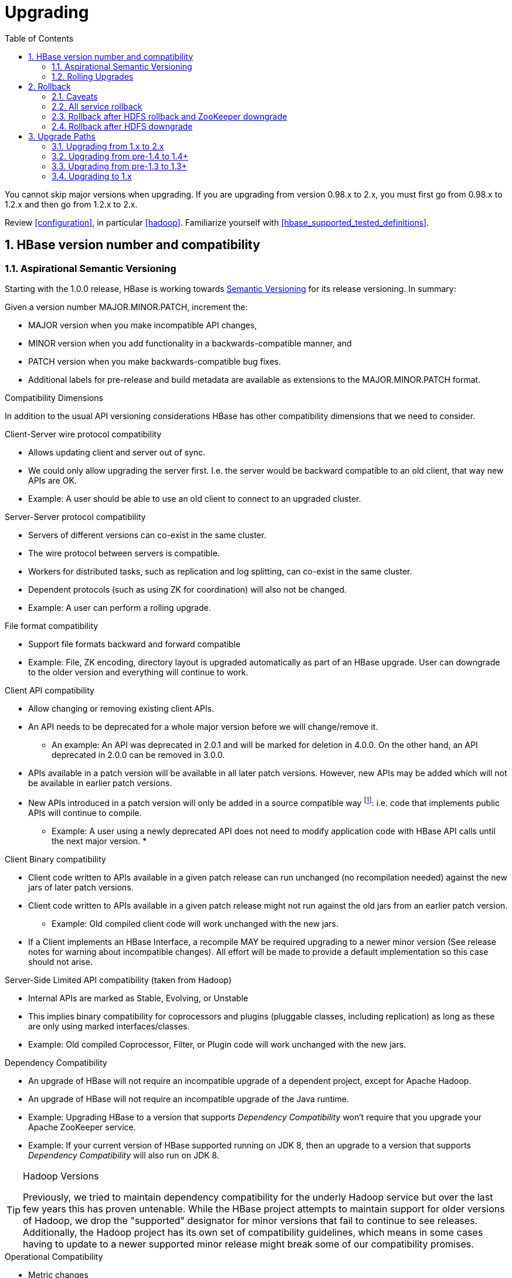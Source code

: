 ////
/**
 *
 * Licensed to the Apache Software Foundation (ASF) under one
 * or more contributor license agreements.  See the NOTICE file
 * distributed with this work for additional information
 * regarding copyright ownership.  The ASF licenses this file
 * to you under the Apache License, Version 2.0 (the
 * "License"); you may not use this file except in compliance
 * with the License.  You may obtain a copy of the License at
 *
 *     http://www.apache.org/licenses/LICENSE-2.0
 *
 * Unless required by applicable law or agreed to in writing, software
 * distributed under the License is distributed on an "AS IS" BASIS,
 * WITHOUT WARRANTIES OR CONDITIONS OF ANY KIND, either express or implied.
 * See the License for the specific language governing permissions and
 * limitations under the License.
 */
////

[[upgrading]]
= Upgrading
:doctype: book
:numbered:
:toc: left
:icons: font
:experimental:

You cannot skip major versions when upgrading. If you are upgrading from version 0.98.x to 2.x, you must first go from 0.98.x to 1.2.x and then go from 1.2.x to 2.x.

Review <<configuration>>, in particular <<hadoop>>. Familiarize yourself with <<hbase_supported_tested_definitions>>.

[[hbase.versioning]]
== HBase version number and compatibility

[[hbase.versioning.post10]]
=== Aspirational Semantic Versioning

Starting with the 1.0.0 release, HBase is working towards link:http://semver.org/[Semantic Versioning] for its release versioning. In summary:

.Given a version number MAJOR.MINOR.PATCH, increment the:
* MAJOR version when you make incompatible API changes,
* MINOR version when you add functionality in a backwards-compatible manner, and
* PATCH version when you make backwards-compatible bug fixes.
* Additional labels for pre-release and build metadata are available as extensions to the MAJOR.MINOR.PATCH format.

[[hbase.versioning.compat]]
.Compatibility Dimensions
In addition to the usual API versioning considerations HBase has other compatibility dimensions that we need to consider.

.Client-Server wire protocol compatibility
* Allows updating client and server out of sync.
* We could only allow upgrading the server first. I.e. the server would be backward compatible to an old client, that way new APIs are OK.
* Example: A user should be able to use an old client to connect to an upgraded cluster.

.Server-Server protocol compatibility
* Servers of different versions can co-exist in the same cluster.
* The wire protocol between servers is compatible.
* Workers for distributed tasks, such as replication and log splitting, can co-exist in the same cluster.
* Dependent protocols (such as using ZK for coordination) will also not be changed.
* Example: A user can perform a rolling upgrade.

.File format compatibility
* Support file formats backward and forward compatible
* Example: File, ZK encoding, directory layout is upgraded automatically as part of an HBase upgrade. User can downgrade to the older version and everything will continue to work.

.Client API compatibility
* Allow changing or removing existing client APIs.
* An API needs to be deprecated for a whole major version before we will change/remove it.
** An example: An API was deprecated in 2.0.1 and will be marked for deletion in 4.0.0. On the other hand, an API deprecated in 2.0.0 can be removed in 3.0.0.
* APIs available in a patch version will be available in all later patch versions. However, new APIs may be added which will not be available in earlier patch versions.
* New APIs introduced in a patch version will only be added in a source compatible way footnote:[See 'Source Compatibility' https://blogs.oracle.com/darcy/entry/kinds_of_compatibility]: i.e. code that implements public APIs will continue to compile.
** Example: A user using a newly deprecated API does not need to modify application code with HBase API calls until the next major version.
*

.Client Binary compatibility
* Client code written to APIs available in a given patch release can run unchanged (no recompilation needed) against the new jars of later patch versions.
* Client code written to APIs available in a given patch release might not run against the old jars from an earlier patch version.
** Example: Old compiled client code will work unchanged with the new jars.
* If a Client implements an HBase Interface, a recompile MAY be required upgrading to a newer minor version (See release notes
for warning about incompatible changes). All effort will be made to provide a default implementation so this case should not arise.

.Server-Side Limited API compatibility (taken from Hadoop)
* Internal APIs are marked as Stable, Evolving, or Unstable
* This implies binary compatibility for coprocessors and plugins (pluggable classes, including replication) as long as these are only using marked interfaces/classes.
* Example: Old compiled Coprocessor, Filter, or Plugin code will work unchanged with the new jars.

.Dependency Compatibility
* An upgrade of HBase will not require an incompatible upgrade of a dependent project, except for Apache Hadoop.
* An upgrade of HBase will not require an incompatible upgrade of the Java runtime.
* Example: Upgrading HBase to a version that supports _Dependency Compatibility_ won't require that you upgrade your Apache ZooKeeper service.
* Example: If your current version of HBase supported running on JDK 8, then an upgrade to a version that supports _Dependency Compatibility_ will also run on JDK 8.

.Hadoop Versions
[TIP]
====
Previously, we tried to maintain dependency compatibility for the underly Hadoop service but over the last few years this has proven untenable. While the HBase project attempts to maintain support for older versions of Hadoop, we drop the "supported" designator for minor versions that fail to continue to see releases. Additionally, the Hadoop project has its own set of compatibility guidelines, which means in some cases having to update to a newer supported minor release might break some of our compatibility promises.
====

.Operational Compatibility
* Metric changes
* Behavioral changes of services
* JMX APIs exposed via the `/jmx/` endpoint

.Summary
* A patch upgrade is a drop-in replacement. Any change that is not Java binary and source compatible would not be allowed.footnote:[See http://docs.oracle.com/javase/specs/jls/se7/html/jls-13.html.] Downgrading versions within patch releases may not be compatible.

* A minor upgrade requires no application/client code modification. Ideally it would be a drop-in replacement but client code, coprocessors, filters, etc might have to be recompiled if new jars are used.

* A major upgrade allows the HBase community to make breaking changes.

.Compatibility Matrix footnote:[Note that this indicates what could break, not that it will break. We will/should add specifics in our release notes.]
[cols="1,1,1,1"]
|===
| | Major | Minor | Patch
|Client-Server wire Compatibility|  N |Y |Y
|Server-Server Compatibility |N |Y |Y
|File Format Compatibility | N footnote:[comp_matrix_offline_upgrade_note,Running an offline upgrade tool without downgrade might be needed. We will typically only support migrating data from major version X to major version X+1.] | Y |Y
|Client API Compatibility  | N | Y |Y
|Client Binary Compatibility | N | N |Y
4+|Server-Side Limited API Compatibility
>| Stable | N | Y | Y
>| Evolving | N |N |Y
>| Unstable | N |N |N
|Dependency Compatibility | N |Y |Y
|Operational Compatibility | N |N |Y
|===

[[hbase.client.api.surface]]
==== HBase API Surface

HBase has a lot of API points, but for the compatibility matrix above, we differentiate between Client API, Limited Private API, and Private API. HBase uses link:https://yetus.apache.org/documentation/0.5.0/interface-classification/[Apache Yetus Audience Annotations] to guide downstream expectations for stability.

* InterfaceAudience (link:https://yetus.apache.org/documentation/0.5.0/audience-annotations-apidocs/org/apache/yetus/audience/InterfaceAudience.html[javadocs]): captures the intended audience, possible values include:
  - Public: safe for end users and external projects
  - LimitedPrivate: used for internals we expect to be pluggable, such as coprocessors
  - Private: strictly for use within HBase itself
Classes which are defined as `IA.Private` may be used as parameters or return values for interfaces which are declared `IA.LimitedPrivate`. Treat the `IA.Private` object as opaque; do not try to access its methods or fields directly.
* InterfaceStability (link:https://yetus.apache.org/documentation/0.5.0/audience-annotations-apidocs/org/apache/yetus/audience/InterfaceStability.html[javadocs]): describes what types of interface changes are permitted. Possible values include:
  - Stable: the interface is fixed and is not expected to change
  - Evolving: the interface may change in future minor verisons
  - Unstable: the interface may change at any time

Please keep in mind the following interactions between the `InterfaceAudience` and `InterfaceStability` annotations within the HBase project:

* `IA.Public` classes are inherently stable and adhere to our stability guarantees relating to the type of upgrade (major, minor, or patch).
* `IA.LimitedPrivate` classes should always be annotated with one of the given `InterfaceStability` values. If they are not, you should presume they are `IS.Unstable`.
* `IA.Private` classes should be considered implicitly unstable, with no guarantee of stability between releases.

[[hbase.client.api]]
HBase Client API::
  HBase Client API consists of all the classes or methods that are marked with InterfaceAudience.Public interface. All main classes in hbase-client and dependent modules have either InterfaceAudience.Public, InterfaceAudience.LimitedPrivate, or InterfaceAudience.Private marker. Not all classes in other modules (hbase-server, etc) have the marker. If a class is not annotated with one of these, it is assumed to be a InterfaceAudience.Private class.

[[hbase.limitetprivate.api]]
HBase LimitedPrivate API::
  LimitedPrivate annotation comes with a set of target consumers for the interfaces. Those consumers are coprocessors, phoenix, replication endpoint implementations or similar. At this point, HBase only guarantees source and binary compatibility for these interfaces between patch versions.

[[hbase.private.api]]
HBase Private API::
  All classes annotated with InterfaceAudience.Private or all classes that do not have the annotation are for HBase internal use only. The interfaces and method signatures can change at any point in time. If you are relying on a particular interface that is marked Private, you should open a jira to propose changing the interface to be Public or LimitedPrivate, or an interface exposed for this purpose.

[[hbase.binary.compatibility]]
.Binary Compatibility
When we say two HBase versions are compatible, we mean that the versions are wire and binary compatible. Compatible HBase versions means that clients can talk to compatible but differently versioned servers. It means too that you can just swap out the jars of one version and replace them with the jars of another, compatible version and all will just work. Unless otherwise specified, HBase point versions are (mostly) binary compatible. You can safely do rolling upgrades between binary compatible versions; i.e. across maintenance releases: e.g. from 1.2.4 to 1.2.6. See link:[Does compatibility between versions also mean binary compatibility?] discussion on the HBase dev mailing list.

[[hbase.rolling.upgrade]]
=== Rolling Upgrades

A rolling upgrade is the process by which you update the servers in your cluster a server at a time. You can rolling upgrade across HBase versions if they are binary or wire compatible. See <<hbase.rolling.restart>> for more on what this means. Coarsely, a rolling upgrade is a graceful stop each server, update the software, and then restart. You do this for each server in the cluster. Usually you upgrade the Master first and then the RegionServers. See <<rolling>> for tools that can help use the rolling upgrade process.

For example, in the below, HBase was symlinked to the actual HBase install. On upgrade, before running a rolling restart over the cluster, we changed the symlink to point at the new HBase software version and then ran

[source,bash]
----
$ HADOOP_HOME=~/hadoop-2.6.0-CRC-SNAPSHOT ~/hbase/bin/rolling-restart.sh --config ~/conf_hbase
----

The rolling-restart script will first gracefully stop and restart the master, and then each of the RegionServers in turn. Because the symlink was changed, on restart the server will come up using the new HBase version. Check logs for errors as the rolling upgrade proceeds.

[[hbase.rolling.restart]]
.Rolling Upgrade Between Versions that are Binary/Wire Compatible
Unless otherwise specified, HBase minor versions are binary compatible. You can do a <<hbase.rolling.upgrade>> between HBase point versions. For example, you can go to 1.2.4 from 1.2.6 by doing a rolling upgrade across the cluster replacing the 1.2.4 binary with a 1.2.6 binary.

In the minor version-particular sections below, we call out where the versions are wire/protocol compatible and in this case, it is also possible to do a <<hbase.rolling.upgrade>>.

== Rollback

Sometimes things don't go as planned when attempting an upgrade. This section explains how to perform a _rollback_ to an earlier HBase release. Note that this should only be needed between Major and some Minor releases. You should always be able to _downgrade_ between HBase Patch releases within the same Minor version. These instructions may require you to take steps before you start the upgrade process, so be sure to read through this section beforehand.

=== Caveats

.Rollback vs Downgrade
This section describes how to perform a _rollback_ on an upgrade between HBase minor and major versions. In this document, rollback refers to the process of taking an upgraded cluster and restoring it to the old version _while losing all changes that have occurred since upgrade_. By contrast, a cluster _downgrade_ would restore an upgraded cluster to the old version while maintaining any data written since the upgrade. We currently only offer instructions to rollback HBase clusters. Further, rollback only works when these instructions are followed prior to performing the upgrade.

When these instructions talk about rollback vs downgrade of prerequisite cluster services (i.e. HDFS), you should treat leaving the service version the same as a degenerate case of downgrade.

.Replication
Unless you are doing an all-service rollback, the HBase cluster will lose any configured peers for HBase replication. If your cluster is configured for HBase replication, then prior to following these instructions you should document all replication peers. After performing the rollback you should then add each documented peer back to the cluster. For more information on enabling HBase replication, listing peers, and adding a peer see <<hbase.replication.management>>. Note also that data written to the cluster since the upgrade may or may not have already been replicated to any peers. Determining which, if any, peers have seen replication data as well as rolling back the data in those peers is out of the scope of this guide.

.Data Locality
Unless you are doing an all-service rollback, going through a rollback procedure will likely destroy all locality for Region Servers. You should expect degraded performance until after the cluster has had time to go through compactions to restore data locality. Optionally, you can force a compaction to speed this process up at the cost of generating cluster load.

.Configurable Locations
The instructions below assume default locations for the HBase data directory and the HBase znode. Both of these locations are configurable and you should verify the value used in your cluster before proceeding. In the event that you have a different value, just replace the default with the one found in your configuration
* HBase data directory is configured via the key 'hbase.rootdir' and has a default value of '/hbase'.
* HBase znode is configured via the key 'zookeeper.znode.parent' and has a default value of '/hbase'.

=== All service rollback

If you will be performing a rollback of both the HDFS and ZooKeeper services, then HBase's data will be rolled back in the process.

.Requirements

* Ability to rollback HDFS and ZooKeeper

.Before upgrade
No additional steps are needed pre-upgrade. As an extra precautionary measure, you may wish to use distcp to back up the HBase data off of the cluster to be upgraded. To do so, follow the steps in the 'Before upgrade' section of 'Rollback after HDFS downgrade' but copy to another HDFS instance instead of within the same instance.

.Performing a rollback

. Stop HBase
. Perform a rollback for HDFS and ZooKeeper (HBase should remain stopped)
. Change the installed version of HBase to the previous version
. Start HBase
. Verify HBase contents—use the HBase shell to list tables and scan some known values.

=== Rollback after HDFS rollback and ZooKeeper downgrade

If you will be rolling back HDFS but going through a ZooKeeper downgrade, then HBase will be in an inconsistent state. You must ensure the cluster is not started until you complete this process.

.Requirements

* Ability to rollback HDFS
* Ability to downgrade ZooKeeper

.Before upgrade
No additional steps are needed pre-upgrade. As an extra precautionary measure, you may wish to use distcp to back up the HBase data off of the cluster to be upgraded. To do so, follow the steps in the 'Before upgrade' section of 'Rollback after HDFS downgrade' but copy to another HDFS instance instead of within the same instance.

.Performing a rollback

. Stop HBase
. Perform a rollback for HDFS and a downgrade for ZooKeeper (HBase should remain stopped)
. Change the installed version of HBase to the previous version
. Clean out ZooKeeper information related to HBase. WARNING: This step will permanently destroy all replication peers. Please see the section on HBase Replication under Caveats for more information.
+
.Clean HBase information out of ZooKeeper
[source,bash]
----
[hpnewton@gateway_node.example.com ~]$ zookeeper-client -server zookeeper1.example.com:2181,zookeeper2.example.com:2181,zookeeper3.example.com:2181
Welcome to ZooKeeper!
JLine support is disabled
rmr /hbase
quit
Quitting...
----
. Start HBase
. Verify HBase contents—use the HBase shell to list tables and scan some known values.

=== Rollback after HDFS downgrade

If you will be performing an HDFS downgrade, then you'll need to follow these instructions regardless of whether ZooKeeper goes through rollback, downgrade, or reinstallation.

.Requirements

* Ability to downgrade HDFS
* Pre-upgrade cluster must be able to run MapReduce jobs
* HDFS super user access
* Sufficient space in HDFS for at least two copies of the HBase data directory

.Before upgrade
Before beginning the upgrade process, you must take a complete backup of HBase's backing data. The following instructions cover backing up the data within the current HDFS instance. Alternatively, you can use the distcp command to copy the data to another HDFS cluster.

. Stop the HBase cluster
. Copy the HBase data directory to a backup location using the https://hadoop.apache.org/docs/current/hadoop-distcp/DistCp.html[distcp command] as the HDFS super user (shown below on a security enabled cluster)
+
.Using distcp to backup the HBase data directory
[source,bash]
----

[hpnewton@gateway_node.example.com ~]$ kinit -k -t hdfs.keytab hdfs@EXAMPLE.COM
[hpnewton@gateway_node.example.com ~]$ hadoop distcp /hbase /hbase-pre-upgrade-backup

----
. Distcp will launch a mapreduce job to handle copying the files in a distributed fashion. Check the output of the distcp command to ensure this job completed successfully.

.Performing a rollback

. Stop HBase
. Perform a downgrade for HDFS and a downgrade/rollback for ZooKeeper (HBase should remain stopped)
. Change the installed version of HBase to the previous version
. Restore the HBase data directory from prior to the upgrade as the HDFS super user (shown below on a security enabled cluster). If you backed up your data on another HDFS cluster instead of locally, you will need to use the distcp command to copy it back to the current HDFS cluster.
+
.Restore the HBase data directory
[source,bash]
----
[hpnewton@gateway_node.example.com ~]$ kinit -k -t hdfs.keytab hdfs@EXAMPLE.COM
[hpnewton@gateway_node.example.com ~]$ hdfs dfs -mv /hbase /hbase-upgrade-rollback
[hpnewton@gateway_node.example.com ~]$ hdfs dfs -mv /hbase-pre-upgrade-backup /hbase
----
. Clean out ZooKeeper information related to HBase. WARNING: This step will permanently destroy all replication peers. Please see the section on HBase Replication under Caveats for more information.
+
.Clean HBase information out of ZooKeeper
[source,bash]
----
[hpnewton@gateway_node.example.com ~]$ zookeeper-client -server zookeeper1.example.com:2181,zookeeper2.example.com:2181,zookeeper3.example.com:2181
Welcome to ZooKeeper!
JLine support is disabled
rmr /hbase
quit
Quitting...
----
. Start HBase
. Verify HBase contents–use the HBase shell to list tables and scan some known values.

== Upgrade Paths

[[upgrade2.0]]
=== Upgrading from 1.x to 2.x

In this section we will first call out significant changes compared to the prior stable HBase release and then go over the upgrade process. Be sure to read the former with care so you avoid suprises.

==== Changes of Note!

First we'll cover deployment / operational changes that you might hit when upgrading to HBase 2.0+. After that we'll call out changes for downstream applications. Please note that Coprocessors are covered in the operational section. Also note that this section is not meant to convey information about new features that may be of interest to you. For a complete summary of changes, please see the CHANGES.txt file in the source release artifact for the version you are planning to upgrade to.

[[upgrade2.0.basic.requirements]]
.Update to basic prerequisite minimums in HBase 2.0+
As noted in the section <<basic.prerequisites>>, HBase 2.0+ requires a minimum of Java 8 and Hadoop 2.6. The HBase community recommends ensuring you have already completed any needed upgrades in prerequisites prior to upgrading your HBase version.

[[upgrade2.0.hbck]]
.HBCK must match HBase server version
You *must not* use an HBase 1.x version of HBCK against an HBase 2.0+ cluster. HBCK is strongly tied to the HBase server version. Using the HBCK tool from an earlier release against an HBase 2.0+ cluster will destructively alter said cluster in unrecoverable ways.

As of HBase 2.0, HBCK (A.K.A _HBCK1_ or _hbck1_) is a read-only tool that can report the status of some non-public system internals. You should not rely on the format nor content of these internals to remain consistent across HBase releases.

To read about HBCK's replacement, see <<HBCK2>> in <<ops_mgt>>.


////
Link to a ref guide section on HBCK in 2.0 that explains use and calls out the inability of clients and server sides to detect version of each other.
////

[[upgrade2.0.removed.configs]]
.Configuration settings no longer in HBase 2.0+

The following configuration settings are no longer applicable or available. For details, please see the detailed release notes.

* hbase.config.read.zookeeper.config (see <<upgrade2.0.zkconfig>> for migration details)
* hbase.zookeeper.useMulti (HBase now always uses ZK's multi functionality)
* hbase.rpc.client.threads.max
* hbase.rpc.client.nativetransport
* hbase.fs.tmp.dir
// These next two seem worth a call out section?
* hbase.bucketcache.combinedcache.enabled
* hbase.bucketcache.ioengine no longer supports the 'heap' value.
* hbase.bulkload.staging.dir
* hbase.balancer.tablesOnMaster wasn't removed, strictly speaking, but its meaning has fundamentally changed and users should not set it. See the section <<upgrade2.0.regions.on.master>> for details.
* hbase.master.distributed.log.replay See the section <<upgrade2.0.distributed.log.replay>> for details
* hbase.regionserver.disallow.writes.when.recovering See the section <<upgrade2.0.distributed.log.replay>> for details
* hbase.regionserver.wal.logreplay.batch.size See the section <<upgrade2.0.distributed.log.replay>> for details
* hbase.master.catalog.timeout
* hbase.regionserver.catalog.timeout
* hbase.metrics.exposeOperationTimes
* hbase.metrics.showTableName
* hbase.online.schema.update.enable (HBase now always supports this)
* hbase.thrift.htablepool.size.max

[[upgrade2.0.renamed.configs]]
.Configuration properties that were renamed in HBase 2.0+

The following properties have been renamed. Attempts to set the old property will be ignored at run time.

.Renamed properties
[options="header"]
|============================================================================================================
|Old name |New name
|hbase.rpc.server.nativetransport |hbase.netty.nativetransport
|hbase.netty.rpc.server.worker.count |hbase.netty.worker.count
|hbase.hfile.compactions.discharger.interval |hbase.hfile.compaction.discharger.interval
|hbase.hregion.percolumnfamilyflush.size.lower.bound |hbase.hregion.percolumnfamilyflush.size.lower.bound.min
|============================================================================================================

[[upgrade2.0.changed.defaults]]
.Configuration settings with different defaults in HBase 2.0+

The following configuration settings changed their default value. Where applicable, the value to set to restore the behavior of HBase 1.2 is given.

* hbase.security.authorization now defaults to false. set to true to restore same behavior as previous default.
* hbase.client.retries.number is now set to 10. Previously it was 35. Downstream users are advised to use client timeouts as described in section <<config_timeouts>> instead.
* hbase.client.serverside.retries.multiplier is now set to 3. Previously it was 10. Downstream users are advised to use client timesout as describe in section <<config_timeouts>> instead.
* hbase.master.fileSplitTimeout is now set to 10 minutes. Previously it was 30 seconds.
* hbase.regionserver.logroll.multiplier is now set to 0.5. Previously it was 0.95. This change is tied with the following doubling of block size. Combined, these two configuration changes should make for WALs of about the same size as those in hbase-1.x but there should be less incidence of small blocks because we fail to roll the WAL before we hit the blocksize threshold. See link:https://issues.apache.org/jira/browse/HBASE-19148[HBASE-19148] for discussion.
* hbase.regionserver.hlog.blocksize defaults to 2x the HDFS default block size for the WAL dir. Previously it was equal to the HDFS default block size for the WAL dir.
* hbase.client.start.log.errors.counter changed to 5. Previously it was 9.
* hbase.ipc.server.callqueue.type changed to 'fifo'. In HBase versions 1.0 - 1.2 it was 'deadline'. In prior and later 1.x versions it already defaults to 'fifo'.
* hbase.hregion.memstore.chunkpool.maxsize is 1.0 by default. Previously it was 0.0. Effectively, this means previously we would not use a chunk pool when our memstore is onheap and now we will. See the section <<gcpause>> for more infromation about the MSLAB chunk pool.
* hbase.master.cleaner.interval is now set to 10 minutes. Previously it was 1 minute.
* hbase.master.procedure.threads will now default to 1/4 of the number of available CPUs, but not less than 16 threads. Previously it would be number of threads equal to number of CPUs.
* hbase.hstore.blockingStoreFiles is now 16. Previously it was 10.
* hbase.http.max.threads is now 16. Previously it was 10.
* hbase.client.max.perserver.tasks is now 2. Previously it was 5.
* hbase.normalizer.period is now 5 minutes. Previously it was 30 minutes.
* hbase.regionserver.region.split.policy is now SteppingSplitPolicy. Previously it was IncreasingToUpperBoundRegionSplitPolicy.
* replication.source.ratio is now 0.5. Previously it was 0.1.

[[upgrade2.0.regions.on.master]]
."Master hosting regions" feature broken and unsupported

The feature "Master acts as region server" and associated follow-on work available in HBase 1.y is non-functional in HBase 2.y and should not be used in a production setting due to deadlock on Master initialization. Downstream users are advised to treat related configuration settings as experimental and the feature as inappropriate for production settings.

A brief summary of related changes:

* Master no longer carries regions by default
* hbase.balancer.tablesOnMaster is a boolean, default false (if it holds an HBase 1.x list of tables, will default to false)
* hbase.balancer.tablesOnMaster.systemTablesOnly is boolean to keep user tables off master. default false
* those wishing to replicate old list-of-servers config should deploy a stand-alone RegionServer process and then rely on Region Server Groups

[[upgrade2.0.distributed.log.replay]]
."Distributed Log Replay" feature broken and removed

The Distributed Log Replay feature was broken and has been removed from HBase 2.y+. As a consequence all related configs, metrics, RPC fields, and logging have also been removed. Note that this feature was found to be unreliable in the run up to HBase 1.0, defaulted to being unused, and was effectively removed in HBase 1.2.0 when we started ignoring the config that turns it on (link:https://issues.apache.org/jira/browse/HBASE-14465[HBASE-14465]). If you are currently using the feature, be sure to perform a clean shutdown, ensure all DLR work is complete, and disable the feature prior to upgrading.

[[upgrade2.0.prefix-tree.removed]]
._prefix-tree_ encoding removed

The prefix-tree encoding was removed from HBase 2.0.0 (link:https://issues.apache.org/jira/browse/HBASE-19179[HBASE-19179]).
It was (late!) deprecated in hbase-1.2.7, hbase-1.4.0, and hbase-1.3.2.

This feature was removed because it as not being actively maintained. If interested in reviving this
sweet facility which improved random read latencies at the expensive of slowed writes,
write the HBase developers list at _dev at hbase dot apache dot org_.

The prefix-tree encoding needs to be removed from all tables before upgrading to HBase 2.0+.
To do that first you need to change the encoding from PREFIX_TREE to something else that is supported in HBase 2.0.
After that you have to major compact the tables that were using PREFIX_TREE encoding before.
To check which column families are using incompatible data block encoding you can use <<ops.pre-upgrade,Pre-Upgrade Validator>>.

[[upgrade2.0.metrics]]
.Changed metrics

The following metrics have changed names:

* Metrics previously published under the name "AssignmentManger" [sic] are now published under the name "AssignmentManager"

The following metrics have changed their meaning:

* The metric 'blockCacheEvictionCount' published on a per-region server basis no longer includes blocks removed from the cache due to the invalidation of the hfiles they are from (e.g. via compaction).
* The metric 'totalRequestCount' increments once per request; previously it incremented by the number of `Actions` carried in the request; e.g. if a request was a `multi` made of four Gets and two Puts, we'd increment 'totalRequestCount' by six; now we increment by one regardless. Expect to see lower values for this metric in hbase-2.0.0.
* The 'readRequestCount' now counts reads that return a non-empty row where in older hbases, we'd increment 'readRequestCount' whether a Result or not. This change will flatten the profile of the read-requests graphs if requests for non-existent rows. A YCSB read-heavy workload can do this dependent on how the database was loaded.

The following metrics have been removed:

* Metrics related to the Distributed Log Replay feature are no longer present. They were previsouly found in the region server context under the name 'replay'. See the section <<upgrade2.0.distributed.log.replay>> for details.

The following metrics have been added:

* 'totalRowActionRequestCount' is a count of region row actions summing reads and writes.

[[upgrade2.0.logging]]
.Changed logging
HBase-2.0.0 now uses link:https://www.slf4j.org/[slf4j] as its logging frontend.
Prevously, we used link:http://logging.apache.org/log4j/1.2/[log4j (1.2)].
For most the transition should be seamless; slf4j does a good job interpreting
_log4j.properties_ logging configuration files such that you should not notice
any difference in your log system emissions.

That said, your _log4j.properties_ may need freshening. See link:https://issues.apache.org/jira/browse/HBASE-20351[HBASE-20351]
for example, where a stale log configuration file manifest as netty configuration
being dumped at DEBUG level as preamble on every shell command invocation.

[[upgrade2.0.zkconfig]]
.ZooKeeper configs no longer read from zoo.cfg

HBase no longer optionally reads the 'zoo.cfg' file for ZooKeeper related configuration settings. If you previously relied on the 'hbase.config.read.zookeeper.config' config for this functionality, you should migrate any needed settings to the hbase-site.xml file while adding the prefix 'hbase.zookeeper.property.' to each property name.

[[upgrade2.0.permissions]]
.Changes in permissions
The following permission related changes either altered semantics or defaults:

* Permissions granted to a user now merge with existing permissions for that user, rather than over-writing them. (see link:https://issues.apache.org/jira/browse/HBASE-17472[the release note on HBASE-17472] for details)
* Region Server Group commands (added in 1.4.0) now require admin privileges.

[[upgrade2.0.admin.commands]]
.Most Admin APIs don't work against an HBase 2.0+ cluster from pre-HBase 2.0 clients

A number of admin commands are known to not work when used from a pre-HBase 2.0 client. This includes an HBase Shell that has the library jars from pre-HBase 2.0. You will need to plan for an outage of use of admin APIs and commands until you can also update to the needed client version.

The following client operations do not work against HBase 2.0+ cluster when executed from a pre-HBase 2.0 client:

* list_procedures
* split
* merge_region
* list_quotas
* enable_table_replication
* disable_table_replication
* Snapshot related commands

.Deprecated in 1.0 admin commands have been removed.

The following commands that were deprecated in 1.0 have been removed. Where applicable the replacement command is listed.

* The 'hlog' command has been removed. Downstream users should rely on the 'wal' command instead.

[[upgrade2.0.memory]]
.Region Server memory consumption changes.

Users upgrading from versions prior to HBase 1.4 should read the instructions in section <<upgrade1.4.memory>>.

Additionally, HBase 2.0 has changed how memstore memory is tracked for flushing decisions. Previously, both the data size and overhead for storage were used to calculate utilization against the flush threashold. Now, only data size is used to make these per-region decisions. Globally the addition of the storage overhead is used to make decisions about forced flushes.

[[upgrade2.0.ui.splitmerge.by.row]]
.Web UI for splitting and merging operate on row prefixes

Previously, the Web UI included functionality on table status pages to merge or split based on an encoded region name. In HBase 2.0, instead this functionality works by taking a row prefix.

[[upgrade2.0.replication]]
.Special upgrading for Replication users from pre-HBase 1.4

User running versions of HBase prior to the 1.4.0 release that make use of replication should be sure to read the instructions in the section <<upgrade1.4.replication>>.

[[upgrade2.0.shell]]
.HBase shell changes

The HBase shell command relies on a bundled JRuby instance. This bundled JRuby been updated from version 1.6.8 to version 9.1.10.0. The represents a change from Ruby 1.8 to Ruby 2.3.3, which introduces non-compatible language changes for user scripts.

The HBase shell command now ignores the '--return-values' flag that was present in early HBase 1.4 releases. Instead the shell always behaves as though that flag were passed. If you wish to avoid having expression results printed in the console you should alter your IRB configuration as noted in the section <<irbrc>>.

[[upgrade2.0.coprocessors]]
.Coprocessor APIs have changed in HBase 2.0+

All Coprocessor APIs have been refactored to improve supportability around binary API compatibility for future versions of HBase. If you or applications you rely on have custom HBase coprocessors, you should read link:https://issues.apache.org/jira/browse/HBASE-18169[the release notes for HBASE-18169] for details of changes you will need to make prior to upgrading to HBase 2.0+.

For example, if you had a BaseRegionObserver in HBase 1.2 then at a minimum you will need to update it to implement both RegionObserver and RegionCoprocessor and add the method

[source,java]
----
...
  @Override
  public Optional<RegionObserver> getRegionObserver() {
    return Optional.of(this);
  }
...
----

////
This would be a good place to link to a coprocessor migration guide
////

[[upgrade2.0.hfile3.only]]
.HBase 2.0+ can no longer write HFile v2 files.

HBase has simplified our internal HFile handling. As a result, we can no longer write HFile versions earlier than the default of version 3. Upgrading users should ensure that hfile.format.version is not set to 2 in hbase-site.xml before upgrading. Failing to do so will cause Region Server failure. HBase can still read HFiles written in the older version 2 format.

[[upgrade2.0.pb.wal.only]]
.HBase 2.0+ can no longer read Sequence File based WAL file.

HBase can no longer read the deprecated WAL files written in the Apache Hadoop Sequence File format. The hbase.regionserver.hlog.reader.impl and hbase.regionserver.hlog.reader.impl configuration entries should be set to use the Protobuf based WAL reader / writer classes. This implementation has been the default since HBase 0.96, so legacy WAL files should not be a concern for most downstream users.

A clean cluster shutdown should ensure there are no WAL files. If you are unsure of a given WAL file's format you can use the `hbase wal` command to parse files while the HBase cluster is offline. In HBase 2.0+, this command will not be able to read a Sequence File based WAL. For more information on the tool see the section <<hlog_tool.prettyprint>>.

[[upgrade2.0.filters]]
.Change in behavior for filters

The Filter ReturnCode NEXT_ROW has been redefined as skipping to next row in current family, not to next row in all family. it’s more reasonable, because ReturnCode is a concept in store level, not in region level.

[[upgrade2.0.shaded.client.preferred]]
.Downstream HBase 2.0+ users should use the shaded client
Downstream users are strongly urged to rely on the Maven coordinates org.apache.hbase:hbase-shaded-client for their runtime use. This artifact contains all the needed implementation details for talking to an HBase cluster while minimizing the number of third party dependencies exposed.

Note that this artifact exposes some classes in the org.apache.hadoop package space (e.g. o.a.h.configuration.Configuration) so that we can maintain source compatibility with our public API. Those classes are included so that they can be altered to use the same relocated third party dependencies as the rest of the HBase client code. In the event that you need to *also* use Hadoop in your code, you should ensure all Hadoop related jars precede the HBase client jar in your classpath.

[[upgrade2.0.mapreduce.module]]
.Downstream HBase 2.0+ users of MapReduce must switch to new artifact
Downstream users of HBase's integration for Apache Hadoop MapReduce must switch to relying on the org.apache.hbase:hbase-shaded-mapreduce module for their runtime use. Historically, downstream users relied on either the org.apache.hbase:hbase-server or org.apache.hbase:hbase-shaded-server artifacts for these classes. Both uses are no longer supported and in the vast majority of cases will fail at runtime.

Note that this artifact exposes some classes in the org.apache.hadoop package space (e.g. o.a.h.configuration.Configuration) so that we can maintain source compatibility with our public API. Those classes are included so that they can be altered to use the same relocated third party dependencies as the rest of the HBase client code. In the event that you need to *also* use Hadoop in your code, you should ensure all Hadoop related jars precede the HBase client jar in your classpath.

[[upgrade2.0.dependencies]]
.Significant changes to runtime classpath
A number of internal dependencies for HBase were updated or removed from the runtime classpath. Downstream client users who do not follow the guidance in <<upgrade2.0.shaded.client.preferred>> will have to examine the set of dependencies Maven pulls in for impact. Downstream users of LimitedPrivate Coprocessor APIs will need to examine the runtime environment for impact. For details on our new handling of third party libraries that have historically been a problem with respect to harmonizing compatible runtime versions, see the reference guide section <<thirdparty>>.

[[upgrade2.0.public.api]]
.Multiple breaking changes to source and binary compatibility for client API
The Java client API for HBase has a number of changes that break both source and binary compatibility for details see the Compatibility Check Report for the release you'll be upgrading to.

[[upgrade2.0.tracing]]
.Tracing implementation changes
The backing implementation of HBase's tracing features was updated from Apache HTrace 3 to HTrace 4, which includes several breaking changes. While HTrace 3 and 4 can coexist in the same runtime, they will not integrate with each other, leading to disjoint trace information.

The internal changes to HBase during this upgrade were sufficient for compilation, but it has not been confirmed that there are no regressions in tracing functionality. Please consider this feature expiremental for the immediate future.

If you previously relied on client side tracing integrated with HBase operations, it is recommended that you upgrade your usage to HTrace 4 as well.

[[upgrade2.0.hfile.compatability]]
.HFile lose forward compatability

HFiles generated by 2.0.0, 2.0.1, 2.1.0 are not forward compatible to 1.4.6-, 1.3.2.1-, 1.2.6.1-,
and other inactive releases. Why HFile lose compatability is hbase in new versions
(2.0.0, 2.0.1, 2.1.0) use protobuf to serialize/deserialize TimeRangeTracker (TRT) while old
versions use DataInput/DataOutput. To solve this, We have to put
link:https://jira.apache.org/jira/browse/HBASE-21012[HBASE-21012]
to 2.x and put link:https://jira.apache.org/jira/browse/HBASE-21013[HBASE-21013] in 1.x.
For more information, please check
link:https://jira.apache.org/jira/browse/HBASE-21008[HBASE-21008].

[[upgrade2.0.perf]]
.Performance

You will likely see a change in the performance profile on upgrade to hbase-2.0.0 given
read and write paths have undergone significant change. On release, writes may be
slower with reads about the same or much better, dependent on context. Be prepared
to spend time re-tuning (See <<performance>>).
Performance is also an area that is now under active review so look forward to
improvement in coming releases (See
link:https://issues.apache.org/jira/browse/HBASE-20188[HBASE-20188 TESTING Performance]).

[[upgrade2.0.compaction.throughput.limit]]
.Default Compaction Throughput
HBase 2.x comes with default limits to the speed at which compactions can execute. This
limit is defined per RegionServer. In previous versions of HBase, there was no limit to
the speed at which a compaction could run by default. Applying a limit to the throughput of
a compaction should ensure more stable operations from RegionServers.

Take care to notice that this limit is _per RegionServer_, not _per compaction_.

The throughput limit is defined as a range of bytes written per second, and is
allowed to vary within the given lower and upper bound. RegionServers observe the
current throughput of a compaction and apply a linear formula to adjust the allowed
throughput, within the lower and upper bound, with respect to external pressure.
For compactions, external pressure is defined as the number of store files with
respect to the maximum number of allowed store files. The more store files, the
higher the compaction pressure.

Configuration of this throughput is governed by the following properties.

- The lower bound is defined by `hbase.hstore.compaction.throughput.lower.bound`
  and defaults to 10 MB/s (`10485760`).
- The upper bound is defined by `hbase.hstore.compaction.throughput.higher.bound`
  and defaults to 20 MB/s (`20971520`).

To revert this behavior to the unlimited compaction throughput of earlier versions
of HBase, please set the following property to the implementation that applies no
limits to compactions.

`hbase.regionserver.throughput.controller=org.apache.hadoop.hbase.regionserver.throttle.NoLimitThroughputController`

////
This would be a good place to link to an appendix on migrating applications
////

[[upgrade2.0.coprocessors]]
==== Upgrading Coprocessors to 2.0
Coprocessors have changed substantially in 2.0 ranging from top level design changes in class
hierarchies to changed/removed methods, interfaces, etc.
(Parent jira: link:https://issues.apache.org/jira/browse/HBASE-18169[HBASE-18169 Coprocessor fix
and cleanup before 2.0.0 release]). Some of the reasons for such widespread changes:

. Pass Interfaces instead of Implementations; e.g. TableDescriptor instead of HTableDescriptor and
Region instead of HRegion (link:https://issues.apache.org/jira/browse/HBASE-18241[HBASE-18241]
Change client.Table and client.Admin to not use HTableDescriptor).
. Design refactor so implementers need to fill out less boilerplate and so we can do more
compile-time checking (link:https://issues.apache.org/jira/browse/HBASE-17732[HBASE-17732])
. Purge Protocol Buffers from Coprocessor API
(link:https://issues.apache.org/jira/browse/HBASE-18859[HBASE-18859],
link:https://issues.apache.org/jira/browse/HBASE-16769[HBASE-16769], etc)
. Cut back on what we expose to Coprocessors removing hooks on internals that were too private to
 expose (for eg. link:https://issues.apache.org/jira/browse/HBASE-18453[HBASE-18453]
 CompactionRequest should not be exposed to user directly;
 link:https://issues.apache.org/jira/browse/HBASE-18298[HBASE-18298] RegionServerServices Interface
 cleanup for CP expose; etc)

To use coprocessors in 2.0, they should be rebuilt against new API otherwise they will fail to
load and HBase processes will die.

Suggested order of changes to upgrade the coprocessors:

. Directly implement observer interfaces instead of extending Base*Observer classes. Change
 `Foo extends BaseXXXObserver` to `Foo implements XXXObserver`.
 (link:https://issues.apache.org/jira/browse/HBASE-17312[HBASE-17312]).
. Adapt to design change from Inheritence to Composition
 (link:https://issues.apache.org/jira/browse/HBASE-17732[HBASE-17732]) by following
 link:https://github.com/apache/hbase/blob/master/dev-support/design-docs/Coprocessor_Design_Improvements-Use_composition_instead_of_inheritance-HBASE-17732.adoc#migrating-existing-cps-to-new-design[this
 example].
. getTable() has been removed from the CoprocessorEnvrionment, coprocessors should self-manage
 Table instances.

Some examples of writing coprocessors with new API can be found in hbase-example module
link:https://github.com/apache/hbase/tree/branch-2.0/hbase-examples/src/main/java/org/apache/hadoop/hbase/coprocessor/example[here] .

Lastly, if an api has been changed/removed that breaks you in an irreparable way, and if there's a
good justification to add it back, bring it our notice (dev@hbase.apache.org).

[[upgrade2.0.rolling.upgrades]]
==== Rolling Upgrade from 1.x to 2.x

Rolling upgrades are currently an experimental feature.
They have had limited testing. There are likely corner
cases as yet uncovered in our
limited experience so you should be careful if you go this
route. The stop/upgrade/start described in the next section,
<<upgrade2.0.process>>, is the safest route.

That said, the below is a prescription for a
rolling upgrade of a 1.4 cluster.

.Pre-Requirements
* Upgrade to the latest 1.4.x release. Pre 1.4 releases may also work but are not tested, so please upgrade to 1.4.3+ before upgrading to 2.x, unless you are an expert and familiar with the region assignment and crash processing. See the section <<upgrade1.4>> on how to upgrade to 1.4.x.
* Make sure that the zk-less assignment is enabled, i.e, set `hbase.assignment.usezk` to `false`. This is the most important thing. It allows the 1.x master to assign/unassign regions to/from 2.x region servers. See the release note section of link:https://issues.apache.org/jira/browse/HBASE-11059[HBASE-11059] on how to migrate from zk based assignment to zk less assignment.
* We have tested rolling upgrading from 1.4.3 to 2.1.0, but it should also work if you want to upgrade to 2.0.x.

.Instructions
. Unload a region server and upgrade it to 2.1.0. With link:https://issues.apache.org/jira/browse/HBASE-17931[HBASE-17931] in place, the meta region and regions for other system tables will be moved to this region server immediately. If not, please move them manually to the new region server. This is very important because
** The schema of meta region is hard coded, if meta is on an old region server, then the new region servers can not access it as it does not have some families, for example, table state.
** Client with lower version can communicate with server with higher version, but not vice versa. If the meta region is on an old region server, the new region server will use a client with higher version to communicate with a server with lower version, this may introduce strange problems.
. Rolling upgrade all other region servers.
. Upgrading masters.

It is OK that during the rolling upgrading there are region server crashes. The 1.x master can assign regions to both 1.x and 2.x region servers, and link:https://issues.apache.org/jira/browse/HBASE-19166[HBASE-19166] fixed a problem so that 1.x region server can also read the WALs written by 2.x region server and split them.

NOTE: please read the <<Changes of Note!,Changes of Note!>> section carefully before rolling upgrading. Make sure that you do not use the removed features in 2.0, for example, the prefix-tree encoding, the old hfile format, etc. They could both fail the upgrading and leave the cluster in an intermediate state and hard to recover.

NOTE: If you have success running this prescription, please notify the dev list with a note on your experience and/or update the above with any deviations you may have taken so others going this route can benefit from your efforts.

[[upgrade2.0.process]]
==== Upgrade process from 1.x to 2.x

To upgrade an existing HBase 1.x cluster, you should:

* Clean shutdown of existing 1.x cluster
* Update coprocessors
* Upgrade Master roles first
* Upgrade RegionServers
* (Eventually) Upgrade Clients

[[upgrade1.4]]
=== Upgrading from pre-1.4 to 1.4+

[[upgrade1.4.memory]]
==== Region Server memory consumption changes.

Users upgrading from versions prior to HBase 1.4 should be aware that the estimates of heap usage by the memstore objects (KeyValue, object and array header sizes, etc) have been made more accurate for heap sizes up to 32G (using CompressedOops), resulting in them dropping by 10-50% in practice. This also results in less number of flushes and compactions due to "fatter" flushes. YMMV. As a result, the actual heap usage of the memstore before being flushed may increase by up to 100%. If configured memory limits for the region server had been tuned based on observed usage, this change could result in worse GC behavior or even OutOfMemory errors. Set the environment property (not hbase-site.xml) "hbase.memorylayout.use.unsafe" to false to disable.


[[upgrade1.4.replication]]
==== Replication peer's TableCFs config

Before 1.4, the table name can't include namespace for replication peer's TableCFs config. It was fixed by add TableCFs to ReplicationPeerConfig which was stored on Zookeeper. So when upgrade to 1.4, you have to update the original ReplicationPeerConfig data on Zookeeper firstly. There are four steps to upgrade when your cluster have a replication peer with TableCFs config.

* Disable the replication peer.
* If master has permission to write replication peer znode, then rolling update master directly. If not, use TableCFsUpdater tool to update the replication peer's config.
[source,bash]
----
$ bin/hbase org.apache.hadoop.hbase.replication.master.TableCFsUpdater update
----
* Rolling update regionservers.
* Enable the replication peer.

Notes:

* Can't use the old client(before 1.4) to change the replication peer's config. Because the client will write config to Zookeeper directly, the old client will miss TableCFs config. And the old client write TableCFs config to the old tablecfs znode, it will not work for new version regionserver.

[[upgrade1.4.rawscan]]
==== Raw scan now ignores TTL

Doing a raw scan will now return results that have expired according to TTL settings.

[[upgrade1.3]]
=== Upgrading from pre-1.3 to 1.3+
If running Integration Tests under Kerberos, see <<upgrade2.0.it.kerberos>>.


[[upgrade1.0]]
=== Upgrading to 1.x

Please consult the documentation published specifically for the version of HBase that you are upgrading to for details on the upgrade process.
